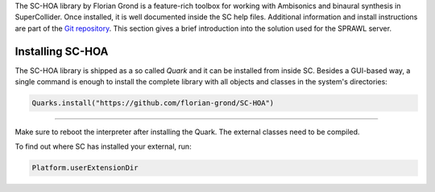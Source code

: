 .. title: Binaural Spatialization with SC-HOA
.. slug: binaural-spatialization-with-sc-hoa
.. date: 2021-06-07 14:00
.. tags:
.. category: spatial_audio:supercollider
.. link:
.. description:
.. type: text
.. priority: 0
.. has_math: true


The SC-HOA library by Florian Grond is a feature-rich toolbox for working with Ambisonics and binaural synthesis in SuperCollider. Once installed, it is well documented inside the SC help files. Additional information and install instructions are part of the `Git repository <https://github.com/florian-grond/SC-HOA>`_. This section gives a brief introduction into the solution used for the SPRAWL server.

Installing SC-HOA
=================

The SC-HOA library is shipped as a so called *Quark* and it can be installed from inside SC. Besides a GUI-based way, a single command is enough to install the complete library with all objects and classes in the system's directories:

.. code-block:: cpp

  Quarks.install("https://github.com/florian-grond/SC-HOA")

----

Make sure to reboot the interpreter after installing the Quark.
The external classes need to be compiled.

To find out where SC has installed your external, run:

.. code-block:: console

    Platform.userExtensionDir
